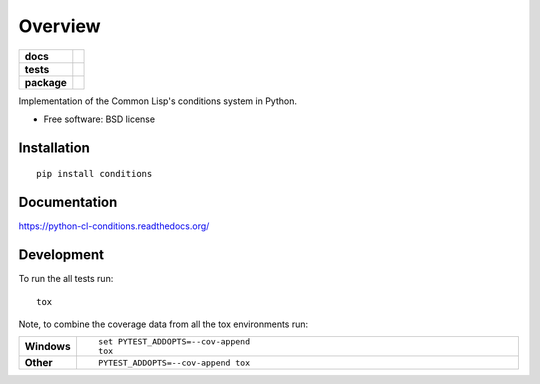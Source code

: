 ========
Overview
========

.. start-badges

.. list-table::
    :stub-columns: 1

    * - docs
      - |docs|
    * - tests
      - | |travis| |requires|
        | |codecov|
    * - package
      - |version| |downloads| |wheel| |supported-versions| |supported-implementations|

.. |docs| image:: https://readthedocs.org/projects/python-cl-conditions/badge/?style=flat
    :target: https://readthedocs.org/projects/python-cl-conditions
    :alt: Documentation Status

.. |travis| image:: https://travis-ci.org/svetlyak40wt/python-cl-conditions.svg?branch=master
    :alt: Travis-CI Build Status
    :target: https://travis-ci.org/svetlyak40wt/python-cl-conditions

.. |requires| image:: https://requires.io/github/svetlyak40wt/python-cl-conditions/requirements.svg?branch=master
    :alt: Requirements Status
    :target: https://requires.io/github/svetlyak40wt/python-cl-conditions/requirements/?branch=master

.. |codecov| image:: https://codecov.io/github/svetlyak40wt/python-cl-conditions/coverage.svg?branch=master
    :alt: Coverage Status
    :target: https://codecov.io/github/svetlyak40wt/python-cl-conditions

.. |version| image:: https://img.shields.io/pypi/v/conditions.svg?style=flat
    :alt: PyPI Package latest release
    :target: https://pypi.python.org/pypi/conditions

.. |downloads| image:: https://img.shields.io/pypi/dm/conditions.svg?style=flat
    :alt: PyPI Package monthly downloads
    :target: https://pypi.python.org/pypi/conditions

.. |wheel| image:: https://img.shields.io/pypi/wheel/conditions.svg?style=flat
    :alt: PyPI Wheel
    :target: https://pypi.python.org/pypi/conditions

.. |supported-versions| image:: https://img.shields.io/pypi/pyversions/conditions.svg?style=flat
    :alt: Supported versions
    :target: https://pypi.python.org/pypi/conditions

.. |supported-implementations| image:: https://img.shields.io/pypi/implementation/conditions.svg?style=flat
    :alt: Supported implementations
    :target: https://pypi.python.org/pypi/conditions


.. end-badges

Implementation of the Common Lisp's conditions system in Python.

* Free software: BSD license

Installation
============

::

    pip install conditions

Documentation
=============

https://python-cl-conditions.readthedocs.org/

Development
===========

To run the all tests run::

    tox

Note, to combine the coverage data from all the tox environments run:

.. list-table::
    :widths: 10 90
    :stub-columns: 1

    - - Windows
      - ::

            set PYTEST_ADDOPTS=--cov-append
            tox

    - - Other
      - ::

            PYTEST_ADDOPTS=--cov-append tox
